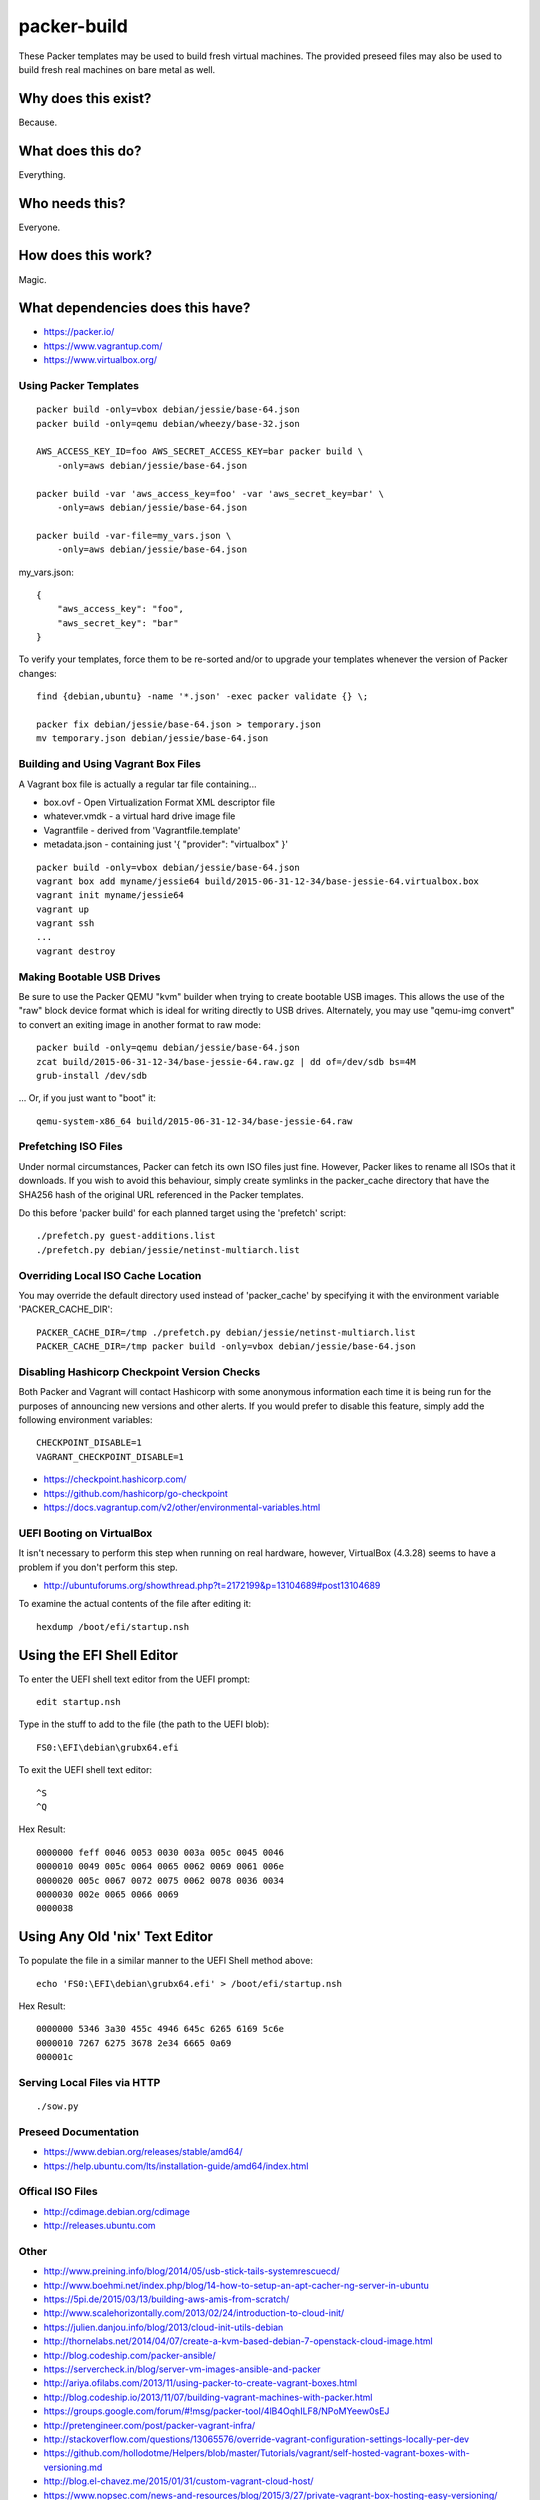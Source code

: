 packer-build
============

These Packer templates may be used to build fresh virtual machines.  The
provided preseed files may also be used to build fresh real machines on bare
metal as well.


Why does this exist?
^^^^^^^^^^^^^^^^^^^^

Because.


What does this do?
^^^^^^^^^^^^^^^^^^

Everything.


Who needs this?
^^^^^^^^^^^^^^^

Everyone.


How does this work?
^^^^^^^^^^^^^^^^^^^

Magic.


What dependencies does this have?
^^^^^^^^^^^^^^^^^^^^^^^^^^^^^^^^^

* https://packer.io/
* https://www.vagrantup.com/
* https://www.virtualbox.org/


Using Packer Templates
----------------------

::

    packer build -only=vbox debian/jessie/base-64.json
    packer build -only=qemu debian/wheezy/base-32.json

    AWS_ACCESS_KEY_ID=foo AWS_SECRET_ACCESS_KEY=bar packer build \
        -only=aws debian/jessie/base-64.json

    packer build -var 'aws_access_key=foo' -var 'aws_secret_key=bar' \
        -only=aws debian/jessie/base-64.json

    packer build -var-file=my_vars.json \
        -only=aws debian/jessie/base-64.json

my_vars.json::

    {
        "aws_access_key": "foo",
        "aws_secret_key": "bar"
    }

To verify your templates, force them to be re-sorted and/or to upgrade your
templates whenever the version of Packer changes::

    find {debian,ubuntu} -name '*.json' -exec packer validate {} \;

    packer fix debian/jessie/base-64.json > temporary.json
    mv temporary.json debian/jessie/base-64.json


Building and Using Vagrant Box Files
------------------------------------

A Vagrant box file is actually a regular tar file containing...

* box.ovf - Open Virtualization Format XML descriptor file
* whatever.vmdk - a virtual hard drive image file
* Vagrantfile - derived from 'Vagrantfile.template'
* metadata.json - containing just '{ "provider": "virtualbox" }'

::

    packer build -only=vbox debian/jessie/base-64.json
    vagrant box add myname/jessie64 build/2015-06-31-12-34/base-jessie-64.virtualbox.box
    vagrant init myname/jessie64
    vagrant up
    vagrant ssh
    ...
    vagrant destroy


Making Bootable USB Drives
--------------------------

Be sure to use the Packer QEMU "kvm" builder when trying to create bootable USB
images.  This allows the use of the "raw" block device format which is ideal
for writing directly to USB drives.  Alternately, you may use "qemu-img
convert" to convert an exiting image in another format to raw mode::

    packer build -only=qemu debian/jessie/base-64.json
    zcat build/2015-06-31-12-34/base-jessie-64.raw.gz | dd of=/dev/sdb bs=4M
    grub-install /dev/sdb

... Or, if you just want to "boot" it::

    qemu-system-x86_64 build/2015-06-31-12-34/base-jessie-64.raw


Prefetching ISO Files
---------------------

Under normal circumstances, Packer can fetch its own ISO files just fine.
However, Packer likes to rename all ISOs that it downloads.  If you wish to
avoid this behaviour, simply create symlinks in the packer_cache directory that
have the SHA256 hash of the original URL referenced in the Packer templates.

Do this before 'packer build' for each planned target using the 'prefetch'
script::

    ./prefetch.py guest-additions.list
    ./prefetch.py debian/jessie/netinst-multiarch.list


Overriding Local ISO Cache Location
-----------------------------------

You may override the default directory used instead of 'packer_cache' by
specifying it with the environment variable 'PACKER_CACHE_DIR'::

    PACKER_CACHE_DIR=/tmp ./prefetch.py debian/jessie/netinst-multiarch.list
    PACKER_CACHE_DIR=/tmp packer build -only=vbox debian/jessie/base-64.json


Disabling Hashicorp Checkpoint Version Checks
---------------------------------------------

Both Packer and Vagrant will contact Hashicorp with some anonymous information
each time it is being run for the purposes of announcing new versions and other
alerts.  If you would prefer to disable this feature, simply add the following
environment variables::

    CHECKPOINT_DISABLE=1
    VAGRANT_CHECKPOINT_DISABLE=1

* https://checkpoint.hashicorp.com/
* https://github.com/hashicorp/go-checkpoint
* https://docs.vagrantup.com/v2/other/environmental-variables.html


UEFI Booting on VirtualBox
--------------------------

It isn't necessary to perform this step when running on real hardware, however,
VirtualBox (4.3.28) seems to have a problem if you don't perform this step.

* http://ubuntuforums.org/showthread.php?t=2172199&p=13104689#post13104689

To examine the actual contents of the file after editing it::

    hexdump /boot/efi/startup.nsh


Using the EFI Shell Editor
^^^^^^^^^^^^^^^^^^^^^^^^^^

To enter the UEFI shell text editor from the UEFI prompt::

    edit startup.nsh

Type in the stuff to add to the file (the path to the UEFI blob)::

    FS0:\EFI\debian\grubx64.efi

To exit the UEFI shell text editor::

    ^S
    ^Q

Hex Result::

    0000000 feff 0046 0053 0030 003a 005c 0045 0046
    0000010 0049 005c 0064 0065 0062 0069 0061 006e
    0000020 005c 0067 0072 0075 0062 0078 0036 0034
    0000030 002e 0065 0066 0069
    0000038


Using Any Old 'nix' Text Editor
^^^^^^^^^^^^^^^^^^^^^^^^^^^^^^^

To populate the file in a similar manner to the UEFI Shell method above::

    echo 'FS0:\EFI\debian\grubx64.efi' > /boot/efi/startup.nsh

Hex Result::

    0000000 5346 3a30 455c 4946 645c 6265 6169 5c6e
    0000010 7267 6275 3678 2e34 6665 0a69
    000001c


Serving Local Files via HTTP
----------------------------

::

    ./sow.py


Preseed Documentation
---------------------

* https://www.debian.org/releases/stable/amd64/
* https://help.ubuntu.com/lts/installation-guide/amd64/index.html


Offical ISO Files
-----------------

* http://cdimage.debian.org/cdimage
* http://releases.ubuntu.com


Other
-----

* http://www.preining.info/blog/2014/05/usb-stick-tails-systemrescuecd/
* http://www.boehmi.net/index.php/blog/14-how-to-setup-an-apt-cacher-ng-server-in-ubuntu

* https://5pi.de/2015/03/13/building-aws-amis-from-scratch/
* http://www.scalehorizontally.com/2013/02/24/introduction-to-cloud-init/
* https://julien.danjou.info/blog/2013/cloud-init-utils-debian
* http://thornelabs.net/2014/04/07/create-a-kvm-based-debian-7-openstack-cloud-image.html

* http://blog.codeship.com/packer-ansible/
* https://servercheck.in/blog/server-vm-images-ansible-and-packer

* http://ariya.ofilabs.com/2013/11/using-packer-to-create-vagrant-boxes.html
* http://blog.codeship.io/2013/11/07/building-vagrant-machines-with-packer.html
* https://groups.google.com/forum/#!msg/packer-tool/4lB4OqhILF8/NPoMYeew0sEJ
* http://pretengineer.com/post/packer-vagrant-infra/
* http://stackoverflow.com/questions/13065576/override-vagrant-configuration-settings-locally-per-dev

* https://github.com/hollodotme/Helpers/blob/master/Tutorials/vagrant/self-hosted-vagrant-boxes-with-versioning.md
* http://blog.el-chavez.me/2015/01/31/custom-vagrant-cloud-host/
* https://www.nopsec.com/news-and-resources/blog/2015/3/27/private-vagrant-box-hosting-easy-versioning/

* http://docs.docker.com/examples/apt-cacher-ng/
* https://djaodjin.com/blog/deploying-on-ec2-with-ansible.blog.html

* https://github.com/jpadilla/juicebox
* https://github.com/boxcutter/ubuntu
* https://github.com/katzj/ami-creator


Why did you use the Ubuntu Server installer to create desktop systems?
----------------------------------------------------------------------

* http://askubuntu.com/questions/467804/preseeding-does-not-work-properly-in-ubuntu-14-04
* https://wiki.ubuntu.com/UbiquityAutomation


Distro Release Names
--------------------

Debian_
^^^^^^

.. _Debian: https://en.wikipedia.org/wiki/Debian#Release_timeline

* Buster (10.x);  released on 20??-??-??, supported until 20??-??
* Stretch (9.x);  released on 20??-??-??, supported until 20??-??
* Jessie (8.x);  released on 2015-04-25, supported until 2020-05
* Wheezy (7.x);  released on 2013-05-04, supported until 2018-05
* Squeeze (6.x);  released on 2011-02-06, supported until 2016-02

Ubuntu_
^^^^^^

.. _Ubuntu: https://en.wikipedia.org/wiki/List_of_Ubuntu_releases#Table_of_versions

* Xenial Xerus (16.04 LTS);  released on 2016-04-21, supported until 2021-04
* Wily Werewolf (15.10);  released on 2015-10-22, supported until 2016-07
* Trusty Tahr (14.04 LTS);  released on 2014-04-17, supported until 2019-04
* Precise Pangolin (12.04 LTS);  released on 2012-04-26, supported until 2017-04-26
